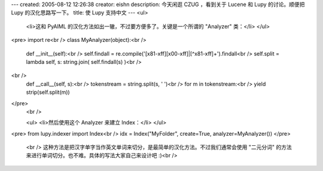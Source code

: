 ---
created: 2005-08-12 12:26:38
creator: eishn
description: 今天闲逛 CZUG ，看到关于 Lucene 和 Lupy 的讨论。顺便把 Lupy 的汉化思路写一下。
title: 使 Lupy 支持中文
---
<ul>
 <li>这和 PyAIML 的汉化方法如出一辙，不过要方便多了。关键是一个所谓的 "Analyzer" 类：</li>
 </ul>
<pre>
import re<br />
class MyAnalyzer(object):<br />
 def __init__(self):<br />
 self.findall = re.compile('[\x81-\xff][\x00-\xff]|[^\x81-\xff]+').findall<br />
 self.split = lambda self, s: string.join( self.findall(s) )<br />
<br />
 def __call__(self, s):<br />
 tokenstream = string.split(s, ' ')<br />
 for m in tokenstream:<br />
 yield strip(self.split(m))
</pre>
 <br />
 
 <ul>
 <li>然后使用这个 Analyzer 来建立 Index：</li>
 </ul>
<pre>
from lupy.indexer import Index<br />
idx = Index("MyFolder", create=True, analyzer=MyAnalyzer())
</pre>
 <br />
 这种方法是把汉字单字当作英文单词来切分，是最简单的汉化方法。不过我们通常会使用 "二元分词" 的方法来进行单词切分。也不难。具体的写法大家自己来设计吧
 :)<br />